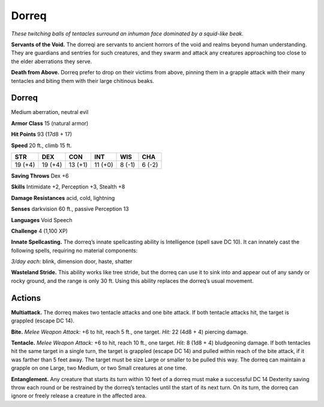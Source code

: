 
.. _tob:dorreq:

Dorreq
------

*These twitching balls of tentacles surround an
inhuman face dominated by a squid-like beak.*

**Servants of the Void.** The dorreqi are
servants to ancient horrors of the void and
realms beyond human understanding. They
are guardians and sentries for such creatures, and they
swarm and attack any creatures approaching too close to
the elder aberrations they serve.

**Death from Above.** Dorreq prefer to drop on their
victims from above, pinning them in a grapple attack
with their many tentacles and biting them with their large
chitinous beaks.

Dorreq
~~~~~~

Medium aberration, neutral evil

**Armor Class** 15 (natural armor)

**Hit Points** 93 (17d8 + 17)

**Speed** 20 ft., climb 15 ft.

+-----------+-----------+-----------+-----------+-----------+-----------+
| STR       | DEX       | CON       | INT       | WIS       | CHA       |
+===========+===========+===========+===========+===========+===========+
| 19 (+4)   | 19 (+4)   | 13 (+1)   | 11 (+0)   | 8 (-1)    | 6 (-2)    |
+-----------+-----------+-----------+-----------+-----------+-----------+

**Saving Throws** Dex +6

**Skills** Intimidate +2, Perception +3, Stealth +8

**Damage Resistances** acid, cold, lightning

**Senses** darkvision 60 ft., passive Perception 13

**Languages** Void Speech

**Challenge** 4 (1,100 XP)

**Innate Spellcasting.** The dorreq’s innate spellcasting ability
is Intelligence (spell save DC 10). It can innately cast the
following spells, requiring no material components:

*3/day each:* blink, dimension door, haste, shatter

**Wasteland Stride.** This ability works like tree stride, but the
dorreq can use it to sink into and appear out of any sandy or
rocky ground, and the range is only 30 ft. Using this ability
replaces the dorreq’s usual movement.

Actions
~~~~~~~

**Multiattack.** The dorreq makes two tentacle attacks and one
bite attack. If both tentacle attacks hit, the target is grappled
(escape DC 14).

**Bite.** *Melee Weapon Attack:* +6 to hit,
reach 5 ft., one target. *Hit:* 22 (4d8 + 4)
piercing damage.

**Tentacle.** *Melee Weapon Attack:* +6 to hit, reach 10 ft., one
target. *Hit:* 8 (1d8 + 4) bludgeoning damage. If both tentacles
hit the same target in a single turn, the target is grappled
(escape DC 14) and pulled within reach of the bite attack, if
it was farther than 5 feet away. The target must be size Large
or smaller to be pulled this way. The dorreq can maintain a
grapple on one Large, two Medium, or two Small creatures at
one time.

**Entanglement.** Any creature that starts its turn within 10 feet of
a dorreq must make a successful DC 14 Dexterity saving throw
each round or be restrained by the dorreq’s tentacles until
the start of its next turn. On its turn, the dorreq can ignore or
freely release a creature in the affected area.
